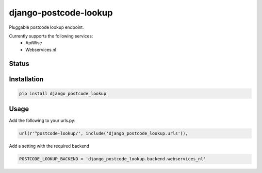 ======================
django-postcode-lookup
======================

Pluggable postcode lookup endpoint.

Currently supports the following services:
 - ApiWise
 - Webservices.nl


Status
======
.. image:: https://travis-ci.org/labd/django-postcode-lookup.svg?branch=master
    :target: https://travis-ci.org/labd/django-postcode-lookup

.. image:: http://codecov.io/github/labd/django-postcode-lookup/coverage.svg?branch=master 
    :target: http://codecov.io/github/labd/django-postcode-lookup?branch=master
    
.. image:: https://img.shields.io/pypi/v/django-postcode-lookup.svg
    :target: https://pypi.python.org/pypi/django-postcode-lookup/

Installation
============

.. code-block:: shell

   pip install django_postcode_lookup
   
Usage
=====

Add the following to your urls.py:


.. code-block:: python

    url(r'^postcode-lookup/', include('django_postcode_lookup.urls')),

Add a setting with the required backend

.. code-block:: python

    POSTCODE_LOOKUP_BACKEND = 'django_postcode_lookup.backend.webservices_nl'
